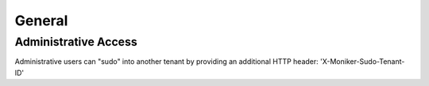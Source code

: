 General
=======

Administrative Access
---------------------

Administrative users can "sudo" into another tenant by providing an additional HTTP header: 'X-Moniker-Sudo-Tenant-ID'

.. http:get:: /url

   Example HTTP Request using the X-Moniker-Sudo-Tenant-ID header

   **Example request**:

   .. sourcecode:: http

      GET /domains/09494b72b65b42979efb187f65a0553e HTTP/1.1
      Host: example.com
      Accept: application/json
      X-Moniker-Sudo-Tenant-ID: 12345
